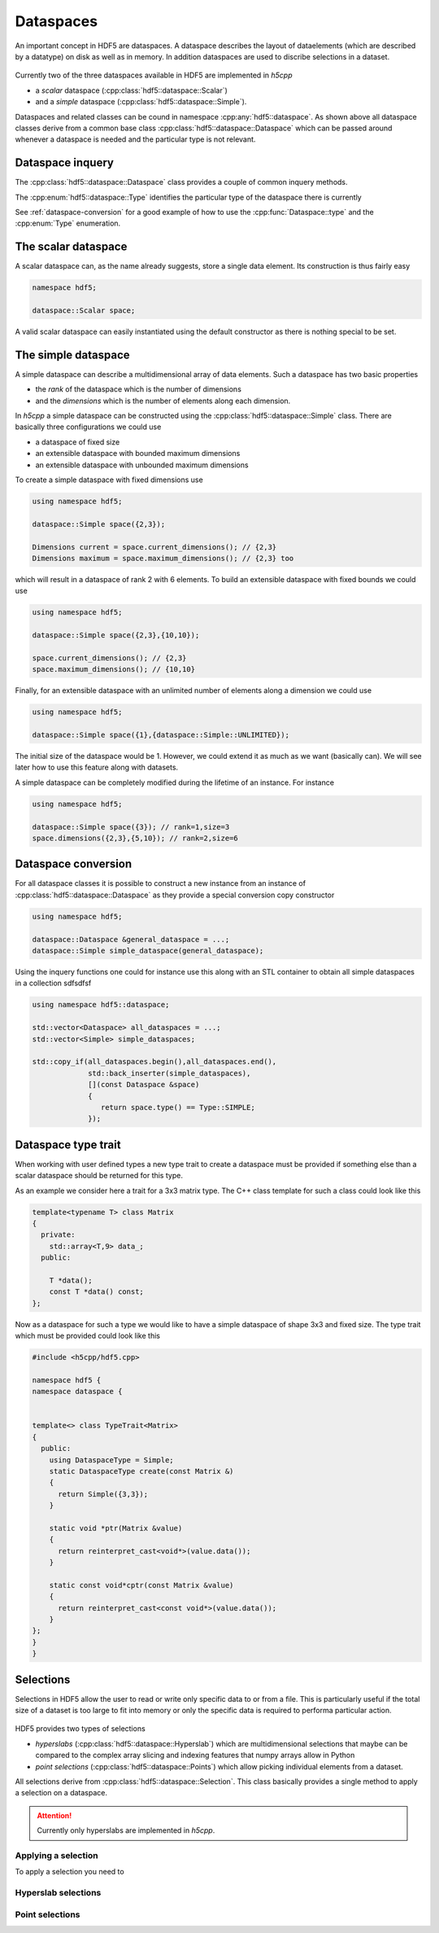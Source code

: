 ==========
Dataspaces
==========

An important concept in HDF5 are dataspaces. A dataspace describes the layout
of dataelements (which are described by a datatype) on disk as well as 
in memory. In addition dataspaces are used to discribe selections in a
dataset.  

.. figure:: ../images/hdf5_dataspaces.svg
   :align: center
   :width: 75%
   
Currently two of the three dataspaces available in HDF5 are implemented 
in *h5cpp*

* a *scalar* dataspace (:cpp:class:`hdf5::dataspace::Scalar`)
* and a *simple* dataspace (:cpp:class:`hdf5::dataspace::Simple`). 

Dataspaces and related classes can be cound in namespace 
:cpp:any:`hdf5::dataspace`. As shown above all dataspace classes derive from 
a common base class :cpp:class:`hdf5::dataspace::Dataspace` which can be passed 
around whenever a dataspace is needed and the particular type is not relevant. 


Dataspace inquery
=================

The :cpp:class:`hdf5::dataspace::Dataspace` class provides a couple of 
common inquery methods. 

.. cpp::namespace:: hdf5::dataspace

.. cpp:class:: Dataspace

    .. cpp:function:: size_t size()
    
        returns the number of elements which can be stored in a dataspace
        independent of whether a selection has been applied or not. 
        
    .. cpp:function:: Type type() 
    
        returns the type of the dataspace instance 
            
The :cpp:enum:`hdf5::dataspace::Type` identifies the particular type of 
the dataspace there is currently 

.. cpp:enum-class:: Type

    .. cpp:enumerator:: SIMPLE 
    
        for a simple datatype
        
    .. cpp:enumerator:: SCALAR
    
        for a scalar datatype

See :ref:`dataspace-conversion` for a good example of how to use the 
:cpp:func:`Dataspace::type` and the :cpp:enum:`Type` enumeration.

.. _dataspace-scalar:

The scalar dataspace
====================

A scalar dataspace can, as the name already suggests, store a single data 
element. Its construction is thus fairly easy 

.. code-block:: cpp

    namespace hdf5;
    
    dataspace::Scalar space;
    
A valid scalar dataspace can easily instantiated using the default constructor
as there is nothing special to be set. 


.. _dataspace-simple:

The simple dataspace
====================

A simple dataspace can describe a multidimensional array of data elements. 
Such a dataspace has two basic properties 

* the *rank* of the dataspace which is the number of dimensions
* and the *dimensions* which is the number of elements along each dimension. 

In *h5cpp* a simple dataspace can be constructed using the 
:cpp:class:`hdf5::dataspace::Simple` class. There are basically three 
configurations we could use 

* a dataspace of fixed size 
* an extensible dataspace with bounded maximum dimensions
* an extensible dataspace with unbounded maximum dimensions

To create a simple dataspace with fixed dimensions use 

.. code-block:: cpp

    using namespace hdf5;
    
    dataspace::Simple space({2,3}); 
    
    Dimensions current = space.current_dimensions(); // {2,3}
    Dimensions maximum = space.maximum_dimensions(); // {2,3} too
    
.. figure:: ../images/static_dataspace.svg
   :align: center
   :width: 20%
    
which will result in a dataspace of rank 2 with 6 elements. To build  an 
extensible dataspace with fixed bounds we could use 

.. code-block:: cpp

    using namespace hdf5;
    
    dataspace::Simple space({2,3},{10,10}); 
    
    space.current_dimensions(); // {2,3}
    space.maximum_dimensions(); // {10,10}
    
.. figure:: ../images/dynamic_dataspace_bounded.svg
   :align: center
   :width: 40%
    
Finally, for an extensible dataspace with an unlimited number of elements 
along a dimension we could use 

.. code-block:: cpp

    using namespace hdf5;
    
    dataspace::Simple space({1},{dataspace::Simple::UNLIMITED}); 
    
.. figure:: ../images/dynamic_dataspace_unbounded.svg
   :align: center
   :width: 30%
    
The initial size of the dataspace  would be 1. However, we could extend it 
as much as we want (basically can). We will see later how to use this feature
along with datasets. 

A simple dataspace can be completely modified during the lifetime of an 
instance. For instance 

.. code-block:: cpp

    using namespace hdf5;
    
    dataspace::Simple space({3}); // rank=1,size=3
    space.dimensions({2,3},{5,10}); // rank=2,size=6 
    
    


.. _dataspace-conversion: 

Dataspace conversion
====================

For all dataspace classes it is possible to construct a new instance from 
an instance of :cpp:class:`hdf5::dataspace::Dataspace` as they provide a 
special conversion copy constructor 

.. code-block:: cpp

    using namespace hdf5;

    dataspace::Dataspace &general_dataspace = ...;
    dataspace::Simple simple_dataspace(general_dataspace);
    
Using the inquery functions one could for instance use this along with an 
STL container to obtain all simple dataspaces in a collection sdfsdfsf 

.. code-block:: cpp

    using namespace hdf5::dataspace;

    std::vector<Dataspace> all_dataspaces = ...;
    std::vector<Simple> simple_dataspaces; 
    
    std::copy_if(all_dataspaces.begin(),all_dataspaces.end(),
                 std::back_inserter(simple_dataspaces),
                 [](const Dataspace &space)
                 {
                    return space.type() == Type::SIMPLE;
                 });
                 
Dataspace type trait
====================

When working with user defined types a new type trait to create a dataspace 
must be provided if something else than a scalar dataspace should be 
returned for this type. 

As an example we consider here a trait for a 3x3 matrix type. The C++ class
template for such a class could look like this 

.. code-block:: cpp

    template<typename T> class Matrix
    {
      private:
        std::array<T,9> data_; 
      public:
      
        T *data();
        const T *data() const;
    }; 

Now as a dataspace for such a type we would like to have a simple dataspace 
of shape 3x3 and fixed size. The type trait which must be provided could 
look like this 

.. code-block:: cpp

    #include <h5cpp/hdf5.cpp>
    
    namespace hdf5 {
    namespace dataspace {
    
    
    template<> class TypeTrait<Matrix>
    {
      public:
        using DataspaceType = Simple;
        static DataspaceType create(const Matrix &)
        {
          return Simple({3,3});
        }
    
        static void *ptr(Matrix &value)
        {
          return reinterpret_cast<void*>(value.data());
        }
    
        static const void*cptr(const Matrix &value)
        {
          return reinterpret_cast<const void*>(value.data());
        }
    };
    }
    }
    
Selections
==========

Selections in HDF5 allow the user to read or write only specific data to or 
from a file. This is particularly useful if the total size of a dataset 
is too large to fit into memory or only the specific data is required 
to performa particular action. 


.. figure:: ../images/hdf5_selections.svg
   :align: center
   :width: 60%
   
HDF5 provides two types of selections 

* *hyperslabs* (:cpp:class:`hdf5::dataspace::Hyperslab`) which are 
  multidimensional selections that maybe can be compared to the complex array 
  slicing and indexing features that numpy arrays allow in Python 
* *point selections* (:cpp:class:`hdf5::dataspace::Points`) which allow picking 
  individual elements from a dataset. 
  
All selections derive from :cpp:class:`hdf5::dataspace::Selection`. This 
class basically provides a single method to apply a selection on a dataspace. 

  
.. attention::

    Currently only hyperslabs are implemented in *h5cpp*.
    
    
Applying a selection
--------------------

To apply a selection you need to

.. figure:: ../images/hdf5_selection_manager.svg
   :align: center
   :width: 75%
   
.. todo:: finish this section

Hyperslab selections
--------------------

.. todo:: write this section

Point selections
----------------

.. todo:: write this section



